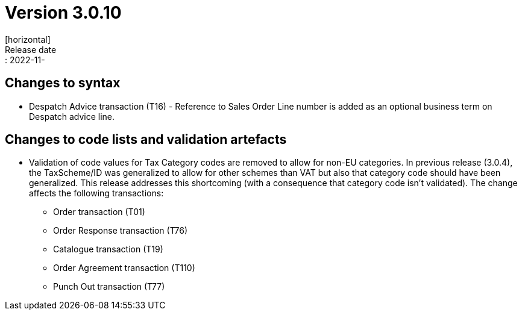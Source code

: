 = Version 3.0.10
[horizontal]
Release date:: 2022-11-

== Changes to syntax
* Despatch Advice transaction (T16) - Reference to Sales Order Line number is added as an optional business term on Despatch advice line.

== Changes to code lists and validation artefacts

* Validation of code values for Tax Category codes are removed to allow for non-EU categories. In previous release (3.0.4), the TaxScheme/ID was generalized to allow for other schemes than VAT but also that category code should have been generalized. This release addresses this shortcoming (with a consequence that category code isn't validated). The change affects the following transactions:
** Order transaction (T01)
** Order Response transaction (T76)
** Catalogue transaction (T19)
** Order Agreement transaction (T110)
** Punch Out transaction (T77)
